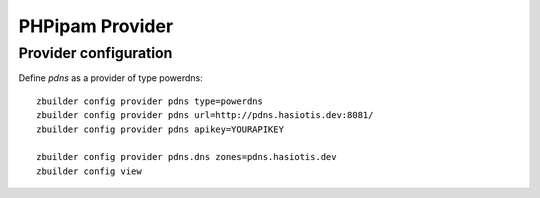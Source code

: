 PHPipam Provider
===============

Provider configuration
----------------------

Define *pdns* as a provider of type powerdns::

  zbuilder config provider pdns type=powerdns
  zbuilder config provider pdns url=http://pdns.hasiotis.dev:8081/
  zbuilder config provider pdns apikey=YOURAPIKEY

  zbuilder config provider pdns.dns zones=pdns.hasiotis.dev
  zbuilder config view
